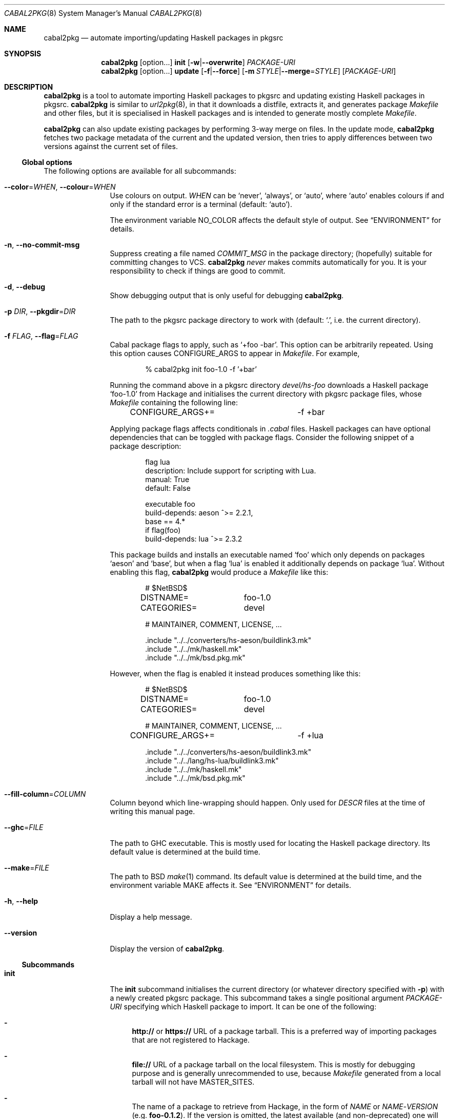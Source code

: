 .\" =======================================================================
.\" See mdoc(7) for the markup language used in this man page. It's grumpy,
.\" as we all know, but it's the best language for writing man pages after
.\" all. Yes we did try using pandoc to convert Markdown to man(7) but the
.\" result wasn't very satisfactory.
.\" =======================================================================
.Dd January 4, 2025
.Dt CABAL2PKG 8
.Os
.\" =======================================================================
.Sh NAME
.Nm cabal2pkg
.Nd automate importing/updating Haskell packages in pkgsrc
.\" =======================================================================
.Sh SYNOPSIS
.Nm
.Op option Ns ...
.Cm init
.Op Fl w Ns | Ns Fl \-overwrite
.Ar PACKAGE-URI
.Nm
.Op option Ns ...
.Cm update
.Op Fl f Ns | Ns Fl \-force
.Op Fl m Ar STYLE Ns | Ns Fl \-merge Ns = Ns Ar STYLE
.Op Ar PACKAGE-URI
.\" =======================================================================
.Sh DESCRIPTION
.Nm
is a tool to automate importing Haskell packages to pkgsrc and updating
existing Haskell packages in pkgsrc.
.Nm
is similar to
.Xr url2pkg 8 ,
in that it downloads a distfile, extracts it, and generates package
.Pa Makefile
and other files, but it is specialised in Haskell packages and is intended
to generate mostly complete
.Pa Makefile .
.Pp
.Nm
can also update existing packages by performing 3-way merge on files.  In
the update mode,
.Nm
fetches two package metadata of the current and the updated version, then
tries to apply differences between two versions against the current set of
files.
.\" -----------------------------------------------------------------------
.Ss Global options
The following options are available for all subcommands:
.Bl -tag -width Fl
.It Fl \-color Ns = Ns Ar WHEN , Fl \-colour Ns = Ns Ar WHEN
Use colours on output.
.Ar WHEN
can be
.Ql never ,
.Ql always ,
or
.Ql auto ,
where
.Ql auto
enables colours if and only if the standard error is a terminal (default:
.Ql auto ) .
.Pp
The environment variable
.Ev NO_COLOR
affects the default style of output.  See
.Sx ENVIRONMENT
for details.
.It Fl n , Fl \-no-commit\-msg
Suppress creating a file named
.Pa COMMIT_MSG
in the package directory; (hopefully) suitable for committing changes to
VCS.
.Nm
.Em never
makes commits automatically for you.  It is your responsibility to check if
things are good to commit.
.It Fl d , Fl \-debug
Show debugging output that is only useful for debugging
.Nm .
.It Fl p Ar DIR , Fl \-pkgdir Ns = Ns Ar DIR
The path to the pkgsrc package directory to work with (default:
.Ql \&. ,
i.e. the current directory).
.It Fl f Ar FLAG , Fl \-flag Ns = Ns Ar FLAG
Cabal package flags to apply, such as
.Ql +foo -bar .
This option can be arbitrarily repeated.  Using this option causes
.Dv CONFIGURE_ARGS
to appear in
.Pa Makefile .
For example,
.Bd -literal -offset indent
% cabal2pkg init foo-1.0 -f '+bar'
.Ed
.Pp
Running the command above in a pkgsrc directory
.Pa devel/hs-foo
downloads a Haskell package
.Ql foo-1.0
from Hackage and initialises the current directory with pkgsrc package
files, whose
.Pa Makefile
containing the following line:
.Bd -literal -offset indent
CONFIGURE_ARGS+=	-f +bar
.Ed
.Pp
Applying package flags affects conditionals in
.Pa .cabal
files.  Haskell packages can have optional dependencies that can be toggled
with package flags.  Consider the following snippet of a package
description:
.Bd -literal -offset indent
flag lua
    description: Include support for scripting with Lua.
    manual: True
    default: False

executable foo
    build-depends: aeson ^>= 2.2.1,
                   base   == 4.*
    if flag(foo)
        build-depends: lua ^>= 2.3.2
.Ed
.Pp
This package builds and installs an executable named
.Ql foo
which only depends on packages
.Ql aeson
and
.Ql base ,
but when a flag
.Ql lua
is enabled it additionally depends on package
.Ql lua .
Without enabling this flag,
.Nm
would produce a
.Pa Makefile
like this:
.Bd -literal -offset indent
# $NetBSD$

DISTNAME=	foo-1.0
CATEGORIES=	devel

# MAINTAINER, COMMENT, LICENSE, ...

\&.include "../../converters/hs-aeson/buildlink3.mk"
\&.include "../../mk/haskell.mk"
\&.include "../../mk/bsd.pkg.mk"
.Ed
.Pp
However, when the flag is enabled it instead produces something like this:
.Bd -literal -offset indent
# $NetBSD$

DISTNAME=	foo-1.0
CATEGORIES=	devel

# MAINTAINER, COMMENT, LICENSE, ...

CONFIGURE_ARGS+=	-f +lua

\&.include "../../converters/hs-aeson/buildlink3.mk"
\&.include "../../lang/hs-lua/buildlink3.mk"
\&.include "../../mk/haskell.mk"
\&.include "../../mk/bsd.pkg.mk"
.Ed
.It Fl \-fill-column Ns = Ns Ar COLUMN
Column beyond which line-wrapping should happen. Only used for
.Pa DESCR
files at the time of writing this manual page.
.It Fl \-ghc Ns = Ns Ar FILE
The path to GHC executable.  This is mostly used for locating the
Haskell package directory.  Its default value is determined at the
build time.
.It Fl \-make Ns = Ns Ar FILE
The path to BSD
.Xr make 1
command.  Its default value is determined at the build time, and the
environment variable
.Ev MAKE
affects it.  See
.Sx ENVIRONMENT
for details.
.It Fl h , Fl \-help
Display a help message.
.It Fl \-version
Display the version of
.Nm .
.El
.\" -----------------------------------------------------------------------
.Ss Subcommands
.Bl -tag -width Cm
.It Cm init
The
.Cm init
subcommand initialises the current directory (or whatever directory
specified with
.Fl p )
with a newly created pkgsrc package.  This subcommand takes a single
positional argument
.Ar PACKAGE-URI
specifying which Haskell package to import.  It can be one of the
following:
.Bl -dash
.It
.Li http://
or
.Li https://
URL of a package tarball.  This is a preferred way of importing packages
that are not registered to Hackage.
.It
.Li file://
URL of a package tarball on the local filesystem.  This is mostly for
debugging purpose and is generally unrecommended to use, because
.Pa Makefile
generated from a local tarball will not have
.Dv MASTER_SITES .
.It
The name of a package to retrieve from Hackage, in the form of
.Ar NAME
or
.Ar NAME Ns \- Ns Ar VERSION
(e.g.\&
.Li foo-0.1.2 ) .
If the version is omitted, the latest available (and non-deprecated) one
will be chosen.
.El
.Pp
The
.Cm init
subcommand can additionally take the following options:
.Bl -tag -width Fl
.It Fl w , Fl \-overwrite
Allow the command to overwrite existing files.  Without this option it
refuses to overwrite files, regardless of whether they have been modified
after being generated.
.El
.It Cm update
The
.Cm update
subcommand updates an existing package by merging differences between the
current version and a newer one.  Since this is a 3-way merge, changes may
conflict.  When that happens conflict markers will be left on files and you
will have to resolve them.
.Pp
This subcommand optionally takes a single positional argument
.Ar PACKAGE-URI
specifying which Haskell package to update to.  Its syntax is almost the
same as that of the
.Cm init
subcommand, but there is a single difference: a package to retrieve from
Hackage needs to be specified with only a
.Ar VERSION
but not with a
.Ar NAME .
When this argument is omitted, the
.Cm update
subcommand attempts to retrieve the latest available (and non-deprecated)
version from Hackage.
.Pp
The
.Cm update
subcommand can additionally take the following options:
.Bl -tag -width Fl
.It Fl f , Fl \-force
Perform the update forcefully.  Without this option the
.Cm update
subcommand refuses to update the package if any of the following conditions
are met, and this option overrides the refusal:
.Bl -dash -compact
.It
The given new version is actually older than the current one.
.It
The given new version has been marked as deprecated on Hackage.  This
usually means that version has known defects and the upstream thinks it
shouldn't be used.
.It
You are updating a package with a local tarball, which makes it lose
its
.Dv MASTER_SITES .
.El
.It Fl m Ar STYLE , Fl \-merge Ns = Ns Ar STYLE
Choose the style of conflict markers.
.Ar STYLE
can either be
.Ql rcs
(RCS
.Xr merge 1 )
or
.Ql diff3
(GNU
.Xr diff3 1 )
(default:
.Ql rcs ) .
.El
.El
.\" =======================================================================
.Sh ENVIRONMENT
The following environment variables affect the behaviour of
.Nm :
.Bl -tag -width Ev
.It Ev MAKE
The name of, or the path to BSD
.Xr make 1
command to use.  If it's not defined
.Ql bmake
or
.Ql make
will be searched in the environment variable
.Ev PATH ,
with the former being preferred.  This variable only takes effect during
the build time of
.Nm .
.It Ev NO_COLOR
.Nm
adopts the
.Lk https://no-color.org/ NO_COLOR standard .
When the variable is set to a non-empty string (regardless of the value),
coloured output gets disabled by default.  The
.Fl \-colour
option can still override it.
.It Ev PKGMAINTAINER , Ev REPLYTO
The default value of
.Dv MAINTAINER
in
.Pa Makefile ,
with the former being preferred.  Only used by the subcommand
.Cm init .
.Cm update
inherits whatever set in the current
.Pa Makefile .
.El
.\" =======================================================================
.Sh FILES
.Nm
creates or updates the following files in a package directory:
.\" "-width Pa" is too wide. Let's just use the widest file path in this
.\" list.
.Bl -tag -width "buildlink3.mk"
.It Pa COMMIT_MSG
This file is created (or overwritten) when the option
.Fl n
is
.Em not
given.  On
.Cm init
it contains the generated contents of
.Pa DESCR .
On
.Cm update
it is generated by taking a difference of old and new
.Pa ChangeLog
of the package in the hope of discovering updates.  Usually this is a good
guess but it isn't guaranteed to be correct.  ChangeLogs are typically
marked up with Markdown but no attempts are made to interpret it.
.It Pa DESCR
This file is generated from the
.Dv description
field of a
.Pa .cabal
file.  Haddock markup is interpreted and rendered as a plain text.
.It Pa Makefile
This file is generated mainly from a
.Pa .cabal
file but the pkgsrc tree and the Haskell package database are also
consulted during its generation.
.Pp
.Nm
can handle conditional dependencies too; packages that require different
set of dependencies for each platform are represented with
.Pa Makefile
conditionals.
.It Pa PLIST
On
.Cm init
this file is created merely as a stub because the only way to generate it
properly is to actually build the package, and
.Nm
does not do that.  On
.Cm update
it is left unchanged.
.It Pa buildlink3.mk
This file is generated from the same data source as that of
.Pa Makefile
but only when the package provides libraries.  In other words this file
will not be generated if the package only provides executables.
.It Pa distinfo
This file is generated or updated by running
.Ql make distinfo
but on
.Cm update
it will be left unchanged when the updated
.Pa Makefile
contains conflict markers, because running
.Ql make
will certainly fail in that case.
.El
.\" =======================================================================
.Sh EXAMPLES
.Ss Importing a package from Hackage
.Bd -literal -offset indent
% cd /usr/pkgsrc
% mkdir devel/hs-foo
% cd devel/hs-foo
% cabal2pkg init foo-1.0
.Ed
.Ss Importing a package from a random site
.Bd -literal -offset indent
% cd /usr/pkgsrc
% mkdir devel/hs-foo
% cd devel/hs-foo
% cabal2pkg init https://example.com/foo-1.0.tar.gz
.Ed
.Ss Updating a package from Hackage to the latest version
.Bd -literal -offset indent
% cd /usr/pkgsrc
% cd devel/hs-foo
% cabal2pkg update
.Ed
.Ss Updating a package from a random site
.Bd -literal -offset indent
% cd /usr/pkgsrc
% cd devel/hs-foo
% cabal2pkg update https://example.com/foo-2.0.tar.gz
.Ed
.\" =======================================================================
.Sh EXIT STATUS
.Nm
exits with 0 on success, and >0 if an error occurs.
.\" =======================================================================
.Sh SEE ALSO
.Xr pkgsrc 7 ,
.Xr url2pkg 8
.\" =======================================================================
.Sh AUTHORS
.An "PHO" Aq Mt pho@NetBSD.org
initially created the tool and wrote this manual page.
.\" =======================================================================
.Sh BUGS
Bugs and feature requests of
.Nm
is tracked at
.Lk https://github.com/depressed-pho/cabal2pkg/issues
.\" =======================================================================
